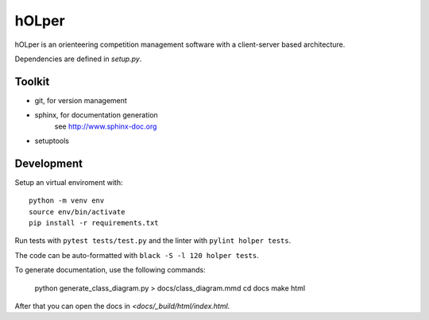 hOLper
======

hOLper is an orienteering competition management software with a client-server
based architecture.

Dependencies are defined in `setup.py`.

Toolkit
-------

- git, for version management
- sphinx, for documentation generation
    see `<http://www.sphinx-doc.org>`_
- setuptools

Development
-----------

Setup an virtual enviroment with::

    python -m venv env
    source env/bin/activate
    pip install -r requirements.txt

Run tests with ``pytest tests/test.py`` and the linter with ``pylint holper tests``.

The code can be auto-formatted with ``black -S -l 120 holper tests``.

To generate documentation, use the following commands:

    python generate_class_diagram.py > docs/class_diagram.mmd
    cd docs
    make html

After that you can open the docs in `<docs/_build/html/index.html`.
